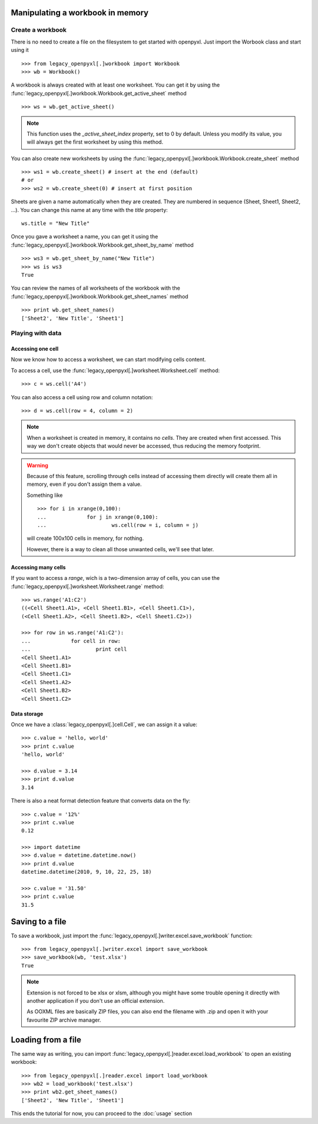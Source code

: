 Manipulating a workbook in memory
==================================
 
Create a workbook
-----------------

There is no need to create a file on the filesystem to get started with openpyxl.
Just import the Worbook class and start using it ::

	>>> from legacy_openpyxl[.]workbook import Workbook
	>>> wb = Workbook()
	
A workbook is always created with at least one worksheet. You can get it by 
using the :func:`legacy_openpyxl[.]workbook.Workbook.get_active_sheet` method ::

	>>> ws = wb.get_active_sheet()
	
.. note::

	This function uses the `_active_sheet_index` property, set to 0 by default.   
	Unless you modify its value, you will always get the
	first worksheet by using this method.

You can also create new worksheets by using the 
:func:`legacy_openpyxl[.]workbook.Workbook.create_sheet` method ::

	>>> ws1 = wb.create_sheet() # insert at the end (default)
	# or
	>>> ws2 = wb.create_sheet(0) # insert at first position
	
Sheets are given a name automatically when they are created. 
They are numbered in sequence (Sheet, Sheet1, Sheet2, ...).
You can change this name at any time with the `title` property::

	ws.title = "New Title"
	
Once you gave a worksheet a name, you can get it using 
the :func:`legacy_openpyxl[.]workbook.Workbook.get_sheet_by_name` method ::

	>>> ws3 = wb.get_sheet_by_name("New Title")
	>>> ws is ws3
	True
	
You can review the names of all worksheets of the workbook with the
:func:`legacy_openpyxl[.]workbook.Workbook.get_sheet_names` method ::

	>>> print wb.get_sheet_names()
	['Sheet2', 'New Title', 'Sheet1']
	

Playing with data
------------------

Accessing one cell
++++++++++++++++++

Now we know how to access a worksheet, we can start modifying cells content.

To access a cell, use the :func:`legacy_openpyxl[.]worksheet.Worksheet.cell` method::

	>>> c = ws.cell('A4')
	
You can also access a cell using row and column notation::

	>>> d = ws.cell(row = 4, column = 2)

.. note::

	When a worksheet is created in memory, it contains no `cells`. They are 
	created when first accessed. This way we don't create objects that would never
	be accessed, thus reducing the memory footprint.
	
.. warning::

	Because of this feature, scrolling through cells instead of accessing them
	directly will create them all in memory, even if you don't assign them a value.
	
	Something like ::
		
		>>> for i in xrange(0,100):
		...		for j in xrange(0,100):
		...			ws.cell(row = i, column = j)
					
	will create 100x100 cells in memory, for nothing.
	
	However, there is a way to clean all those unwanted cells, we'll see that later.
	
Accessing many cells
++++++++++++++++++++

If you want to access a `range`, wich is a two-dimension array of cells, you can use the 
:func:`legacy_openpyxl[.]worksheet.Worksheet.range` method::

	>>> ws.range('A1:C2')
	((<Cell Sheet1.A1>, <Cell Sheet1.B1>, <Cell Sheet1.C1>),
 	(<Cell Sheet1.A2>, <Cell Sheet1.B2>, <Cell Sheet1.C2>))
	  
	>>> for row in ws.range('A1:C2'):
	...		for cell in row:
	...			print cell
	<Cell Sheet1.A1>
	<Cell Sheet1.B1>
	<Cell Sheet1.C1>
	<Cell Sheet1.A2>
	<Cell Sheet1.B2>
	<Cell Sheet1.C2>
	
Data storage
++++++++++++
	
Once we have a :class:`legacy_openpyxl[.]cell.Cell`, we can assign it a value::

	>>> c.value = 'hello, world'
	>>> print c.value
	'hello, world'
	
	>>> d.value = 3.14
	>>> print d.value
	3.14
	
There is also a neat format detection feature that converts data on the fly::
	
	>>> c.value = '12%'
	>>> print c.value
	0.12
	 
	>>> import datetime
	>>> d.value = datetime.datetime.now()
	>>> print d.value
	datetime.datetime(2010, 9, 10, 22, 25, 18)
	
	>>> c.value = '31.50'
	>>> print c.value
	31.5
	
Saving to a file
================

To save a workbook, just import the :func:`legacy_openpyxl[.]writer.excel.save_workbook` function::

	>>> from legacy_openpyxl[.]writer.excel import save_workbook
	>>> save_workbook(wb, 'test.xlsx')
	True
	
.. note::

	Extension is not forced to be xlsx or xlsm, although you might have 
	some trouble opening it directly with another application if you don't
	use an official extension.
	
	As OOXML files are basically ZIP files, you can also end the filename 
	with .zip and open it with your favourite ZIP archive manager.
	
Loading from a file
=================== 
	
The same way as writing, you can import :func:`legacy_openpyxl[.]reader.excel.load_workbook` to 
open an existing workbook::

	>>> from legacy_openpyxl[.]reader.excel import load_workbook
	>>> wb2 = load_workbook('test.xlsx')
	>>> print wb2.get_sheet_names()
	['Sheet2', 'New Title', 'Sheet1']
	 
This ends the tutorial for now, you can proceed to the :doc:`usage` section